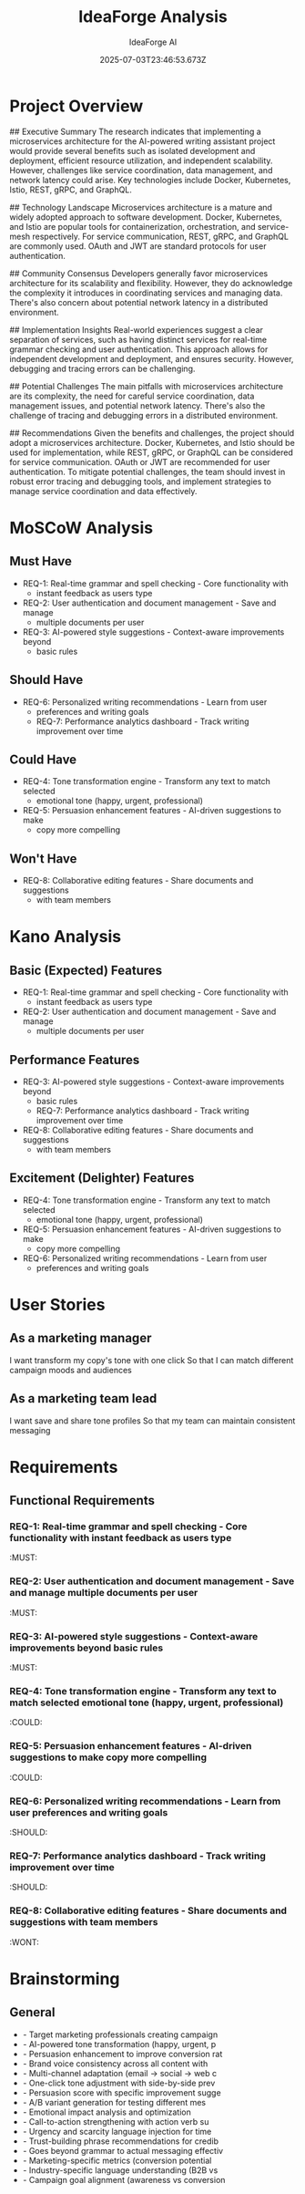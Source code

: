 #+TITLE: IdeaForge Analysis
#+AUTHOR: IdeaForge AI
#+DATE: 2025-07-03T23:46:53.673Z

* Project Overview
## Executive Summary
The research indicates that implementing a microservices
architecture for the AI-powered writing assistant project would provide several
benefits such as isolated development and deployment, efficient resource
utilization, and independent scalability. However, challenges like service
coordination, data management, and network latency could arise. Key technologies
include Docker, Kubernetes, Istio, REST, gRPC, and GraphQL. 

## Technology
Landscape
Microservices architecture is a mature and widely adopted approach to
software development. Docker, Kubernetes, and Istio are popular tools for
containerization, orchestration, and service-mesh respectively. For service
communication, REST, gRPC, and GraphQL are commonly used. OAuth and JWT are
standard protocols for user authentication.

## Community Consensus
Developers
generally favor microservices architecture for its scalability and flexibility.
However, they do acknowledge the complexity it introduces in coordinating
services and managing data. There's also concern about potential network latency
in a distributed environment.

## Implementation Insights
Real-world experiences
suggest a clear separation of services, such as having distinct services for
real-time grammar checking and user authentication. This approach allows for
independent development and deployment, and ensures security. However, debugging
and tracing errors can be challenging.

## Potential Challenges
The main
pitfalls with microservices architecture are its complexity, the need for
careful service coordination, data management issues, and potential network
latency. There's also the challenge of tracing and debugging errors in a
distributed environment.

## Recommendations
Given the benefits and challenges,
the project should adopt a microservices architecture. Docker, Kubernetes, and
Istio should be used for implementation, while REST, gRPC, or GraphQL can be
considered for service communication. OAuth or JWT are recommended for user
authentication. To mitigate potential challenges, the team should invest in
robust error tracing and debugging tools, and implement strategies to manage
service coordination and data effectively.

* MoSCoW Analysis
** Must Have
- REQ-1: Real-time grammar and spell checking - Core functionality with
     - instant feedback as users type
- REQ-2: User authentication and document management - Save and manage
     - multiple documents per user
- REQ-3: AI-powered style suggestions - Context-aware improvements beyond
     - basic rules

** Should Have
- REQ-6: Personalized writing recommendations - Learn from user
     - preferences and writing goals
   - REQ-7: Performance analytics dashboard - Track writing improvement over time

** Could Have
- REQ-4: Tone transformation engine - Transform any text to match selected
     - emotional tone (happy, urgent, professional)
- REQ-5: Persuasion enhancement features - AI-driven suggestions to make
     - copy more compelling

** Won't Have
- REQ-8: Collaborative editing features - Share documents and suggestions
     - with team members

* Kano Analysis
** Basic (Expected) Features
- REQ-1: Real-time grammar and spell checking - Core functionality with
     - instant feedback as users type
- REQ-2: User authentication and document management - Save and manage
     - multiple documents per user

** Performance Features
- REQ-3: AI-powered style suggestions - Context-aware improvements beyond
     - basic rules
   - REQ-7: Performance analytics dashboard - Track writing improvement over time
- REQ-8: Collaborative editing features - Share documents and suggestions
     - with team members

** Excitement (Delighter) Features
- REQ-4: Tone transformation engine - Transform any text to match selected
     - emotional tone (happy, urgent, professional)
- REQ-5: Persuasion enhancement features - AI-driven suggestions to make
     - copy more compelling
- REQ-6: Personalized writing recommendations - Learn from user
     - preferences and writing goals

* User Stories
** As a marketing manager
   I want transform my copy's tone with one click
   So that I can match different campaign moods and audiences

** As a marketing team lead
   I want save and share tone profiles
   So that my team can maintain consistent messaging

* Requirements
** Functional Requirements
*** REQ-1: Real-time grammar and spell checking - Core functionality with instant feedback as users type
                                                                          :MUST:

*** REQ-2: User authentication and document management - Save and manage multiple documents per user
                                                                          :MUST:

*** REQ-3: AI-powered style suggestions - Context-aware improvements beyond basic rules
                                                                          :MUST:

*** REQ-4: Tone transformation engine - Transform any text to match selected emotional tone (happy, urgent, professional)
                                                                          :COULD:

*** REQ-5: Persuasion enhancement features - AI-driven suggestions to make copy more compelling
                                                                          :COULD:

*** REQ-6: Personalized writing recommendations - Learn from user preferences and writing goals
                                                                          :SHOULD:

*** REQ-7: Performance analytics dashboard - Track writing improvement over time
                                                                          :SHOULD:

*** REQ-8: Collaborative editing features - Share documents and suggestions with team members
                                                                          :WONT:

* Brainstorming
** General
   - - Target marketing professionals creating campaign
   - - AI-powered tone transformation (happy, urgent, p
   - - Persuasion enhancement to improve conversion rat
   - - Brand voice consistency across all content with 
   - - Multi-channel adaptation (email → social → web c
   - - One-click tone adjustment with side-by-side prev
   - - Persuasion score with specific improvement sugge
   - - A/B variant generation for testing different mes
   - - Emotional impact analysis and optimization
   - - Call-to-action strengthening with action verb su
   - - Urgency and scarcity language injection for time
   - - Trust-building phrase recommendations for credib
   - - Goes beyond grammar to actual messaging effectiv
   - - Marketing-specific metrics (conversion potential
   - - Industry-specific language understanding (B2B vs
   - - Campaign goal alignment (awareness vs conversion
